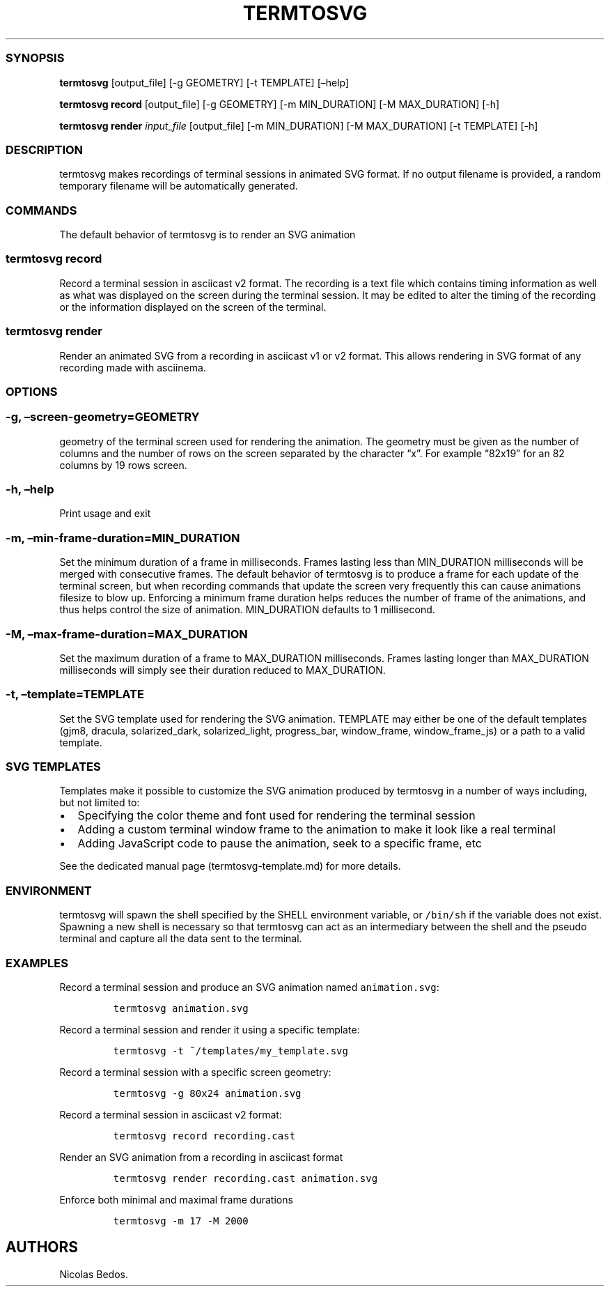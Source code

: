 .\" Automatically generated by Pandoc 2.3.1
.\"
.TH "TERMTOSVG" "1" "November 2018" "" ""
.hy
.SS SYNOPSIS
.PP
\f[B]termtosvg\f[] [output_file] [\-g GEOMETRY] [\-t TEMPLATE]
[\[en]help]
.PP
\f[B]termtosvg record\f[] [output_file] [\-g GEOMETRY] [\-m
MIN_DURATION] [\-M MAX_DURATION] [\-h]
.PP
\f[B]termtosvg render\f[] \f[I]input_file\f[] [output_file] [\-m
MIN_DURATION] [\-M MAX_DURATION] [\-t TEMPLATE] [\-h]
.SS DESCRIPTION
.PP
termtosvg makes recordings of terminal sessions in animated SVG format.
If no output filename is provided, a random temporary filename will be
automatically generated.
.SS COMMANDS
.PP
The default behavior of termtosvg is to render an SVG animation
.SS termtosvg record
.PP
Record a terminal session in asciicast v2 format.
The recording is a text file which contains timing information as well
as what was displayed on the screen during the terminal session.
It may be edited to alter the timing of the recording or the information
displayed on the screen of the terminal.
.SS termtosvg render
.PP
Render an animated SVG from a recording in asciicast v1 or v2 format.
This allows rendering in SVG format of any recording made with
asciinema.
.SS OPTIONS
.SS \-g, \[en]screen\-geometry=GEOMETRY
.PP
geometry of the terminal screen used for rendering the animation.
The geometry must be given as the number of columns and the number of
rows on the screen separated by the character \[lq]x\[rq].
For example \[lq]82x19\[rq] for an 82 columns by 19 rows screen.
.SS \-h, \[en]help
.PP
Print usage and exit
.SS \-m, \[en]min\-frame\-duration=MIN_DURATION
.PP
Set the minimum duration of a frame in milliseconds.
Frames lasting less than MIN_DURATION milliseconds will be merged with
consecutive frames.
The default behavior of termtosvg is to produce a frame for each update
of the terminal screen, but when recording commands that update the
screen very frequently this can cause animations filesize to blow up.
Enforcing a minimum frame duration helps reduces the number of frame of
the animations, and thus helps control the size of animation.
MIN_DURATION defaults to 1 millisecond.
.SS \-M, \[en]max\-frame\-duration=MAX_DURATION
.PP
Set the maximum duration of a frame to MAX_DURATION milliseconds.
Frames lasting longer than MAX_DURATION milliseconds will simply see
their duration reduced to MAX_DURATION.
.SS \-t, \[en]template=TEMPLATE
.PP
Set the SVG template used for rendering the SVG animation.
TEMPLATE may either be one of the default templates (gjm8, dracula,
solarized_dark, solarized_light, progress_bar, window_frame,
window_frame_js) or a path to a valid template.
.SS SVG TEMPLATES
.PP
Templates make it possible to customize the SVG animation produced by
termtosvg in a number of ways including, but not limited to:
.IP \[bu] 2
Specifying the color theme and font used for rendering the terminal
session
.IP \[bu] 2
Adding a custom terminal window frame to the animation to make it look
like a real terminal
.IP \[bu] 2
Adding JavaScript code to pause the animation, seek to a specific frame,
etc
.PP
See the dedicated manual page (termtosvg-template.md) for more details.
.SS ENVIRONMENT
.PP
termtosvg will spawn the shell specified by the SHELL environment
variable, or \f[C]/bin/sh\f[] if the variable does not exist.
Spawning a new shell is necessary so that termtosvg can act as an
intermediary between the shell and the pseudo terminal and capture all
the data sent to the terminal.
.SS EXAMPLES
.PP
Record a terminal session and produce an SVG animation named
\f[C]animation.svg\f[]:
.IP
.nf
\f[C]
termtosvg\ animation.svg
\f[]
.fi
.PP
Record a terminal session and render it using a specific template:
.IP
.nf
\f[C]
termtosvg\ \-t\ ~/templates/my_template.svg
\f[]
.fi
.PP
Record a terminal session with a specific screen geometry:
.IP
.nf
\f[C]
termtosvg\ \-g\ 80x24\ animation.svg
\f[]
.fi
.PP
Record a terminal session in asciicast v2 format:
.IP
.nf
\f[C]
termtosvg\ record\ recording.cast
\f[]
.fi
.PP
Render an SVG animation from a recording in asciicast format
.IP
.nf
\f[C]
termtosvg\ render\ recording.cast\ animation.svg
\f[]
.fi
.PP
Enforce both minimal and maximal frame durations
.IP
.nf
\f[C]
termtosvg\ \-m\ 17\ \-M\ 2000
\f[]
.fi
.SH AUTHORS
Nicolas Bedos.
